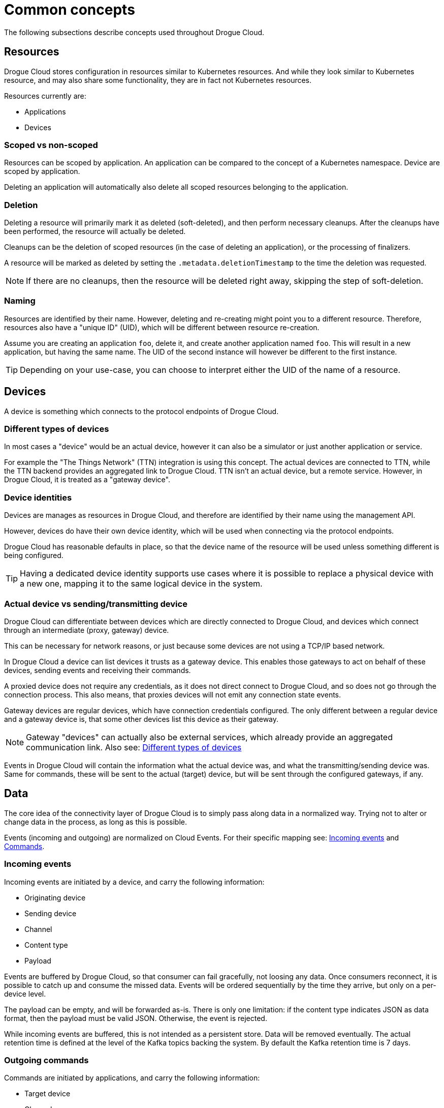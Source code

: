 = Common concepts

The following subsections describe concepts used throughout Drogue Cloud.

== Resources

Drogue Cloud stores configuration in resources similar to Kubernetes resources. And while they look similar to
Kubernetes resource, and may also share some functionality, they are in fact not Kubernetes resources.

Resources currently are:

* Applications
* Devices

=== Scoped vs non-scoped

Resources can be scoped by application. An application can be compared to the concept of a Kubernetes namespace. Device
are scoped by application.

Deleting an application will automatically also delete all scoped resources belonging to the application.

=== Deletion

Deleting a resource will primarily mark it as deleted (soft-deleted), and then perform necessary cleanups. After the cleanups have
been performed, the resource will actually be deleted.

Cleanups can be the deletion of scoped resources (in the case of deleting an application), or the processing of
finalizers.

A resource will be marked as deleted by setting the `.metadata.deletionTimestamp` to the time the deletion was
requested.

NOTE: If there are no cleanups, then the resource will be deleted right away, skipping the step of soft-deletion.

=== Naming

Resources are identified by their name. However, deleting and re-creating might point you to a different resource.
Therefore, resources also have a "unique ID" (UID), which will be different between resource re-creation.

Assume you are creating an application `foo`, delete it, and create another application named `foo`. This will result
in a new application, but having the same name. The UID of the second instance will however be different to the first
instance.

TIP: Depending on your use-case, you can choose to interpret either the UID of the name of a resource.

== Devices

A device is something which connects to the protocol endpoints of Drogue Cloud.

[#different_types_of_devices]
=== Different types of devices

In most cases a "device" would be an actual  device, however it can also be a simulator or just another application or
service.

For example the "The Things Network" (TTN) integration is using this concept. The actual devices are connected to TTN,
while the TTN backend provides an aggregated link to Drogue Cloud. TTN isn't an actual device, but a remote service.
However, in Drogue Cloud, it is treated as a "gateway device".

=== Device identities

Devices are manages as resources in Drogue Cloud, and therefore are identified by their name using the management API.

However, devices do have their own device identity, which will be used when connecting via the protocol endpoints.

Drogue Cloud has reasonable defaults in place, so that the device name of the resource will be used unless something
different is being configured.

TIP: Having a dedicated device identity supports use cases where it is possible to replace a physical device with a new one,
mapping it to the same logical device in the system.

=== Actual device vs sending/transmitting device

Drogue Cloud can differentiate between devices which are directly connected to Drogue Cloud, and devices which connect
through an intermediate (proxy, gateway) device.

This can be necessary for network reasons, or just because some devices are not using a TCP/IP based network.

In Drogue Cloud a device can list devices it trusts as a gateway device. This enables those gateways to act on behalf
of these devices, sending events and receiving their commands.

A proxied device does not require any credentials, as it does not direct connect to Drogue Cloud, and so does not
go through the connection process. This also means, that proxies devices will not emit any connection state events.

Gateway devices are regular devices, which have connection credentials configured. The only different between a regular
device and a gateway device is, that some other devices list this device as their gateway.

NOTE: Gateway "devices" can actually also be external services, which already provide an aggregated communication link.
Also see: <<different_types_of_devices>>

Events in Drogue Cloud will contain the information what the actual device was, and what the transmitting/sending device
was. Same for commands, these will be sent to the actual (target) device, but will be sent through the configured
gateways, if any.

== Data

The core idea of the connectivity layer of Drogue Cloud is to simply pass along data in a normalized way. Trying not
to alter or change data in the process, as long as this is possible.

Events (incoming and outgoing) are normalized on Cloud Events. For their specific mapping see: xref:integration.adoc#incoming_events[Incoming events] and xref:integration.adoc#commands[Commands].

[#incoming_events]
=== Incoming events

Incoming events are initiated by a device, and carry the following information:

* Originating device
* Sending device
* Channel
* Content type
* Payload

Events are buffered by Drogue Cloud, so that consumer can fail gracefully, not loosing any data. Once consumers reconnect,
it is possible to catch up and consume the missed data. Events will be ordered sequentially by the time they arrive, but
only on a per-device level.

The payload can be empty, and will be forwarded as-is. There is only one limitation: if the content type indicates JSON
as data format, then the payload must be valid JSON. Otherwise, the event is rejected.

While incoming events are buffered, this is not intended as a persistent store. Data will be removed eventually. The
actual retention time is defined at the level of the Kafka topics backing the system. By default the Kafka retention
time is 7 days.

[#outgoing_commands]
=== Outgoing commands

Commands are initiated by applications, and carry the following information:

* Target device
* Channel
* Payload

Commands are short-lived, and are not buffered. If they cannot be delivered they will fail silently.

.Command feedback channel
[TIP]
====
Commands can fail on many levels before they can be executed. Most likely, a command sent to a device, will need to go
through one or more hops, before they reach their actual target. And even then, executing a command might not turn into
the expected result.

Therefore, it is important to have some kind of feedback signal from the final device, which can indicate if the
execution of a command was successful, or not. Even if this is just mirroring the received information.

With this information of "desired state" (as evaluated by the application) and the "reported state" (as reported by the
device), the application can act accordingly. For example, by implementing a reconciliation logic, which will
periodically re-send the command, if that is appropriate for the use case.

Drogue Cloud (currently) does not provide such a reconciliation logic. Simply because there are different use cases. In
same cases it doesn't make sense, or would even be wrong, to deliver a command that was issues a while back. And while
we currently rely on the application to implement this logic, this might change in the future, where we could provide an
optional (opt-in) reconciliation process.
====

The payload is normally sent to the device unaltered. It can even be empty.

NOTE: Some system cannot accept arbitrary data. LoRaWAN for example as a very limited packet size, and commands must
adhere to such limitations. Otherwise, commands will fail.

[#synthetic_data]
=== Synthetic data

Some events are not directly from devices, but are created by Drogue Cloud, but might still flow through the regular
channels.

This is for example the connection events, which are initiated based on the fact that a device connects/disconnects.
